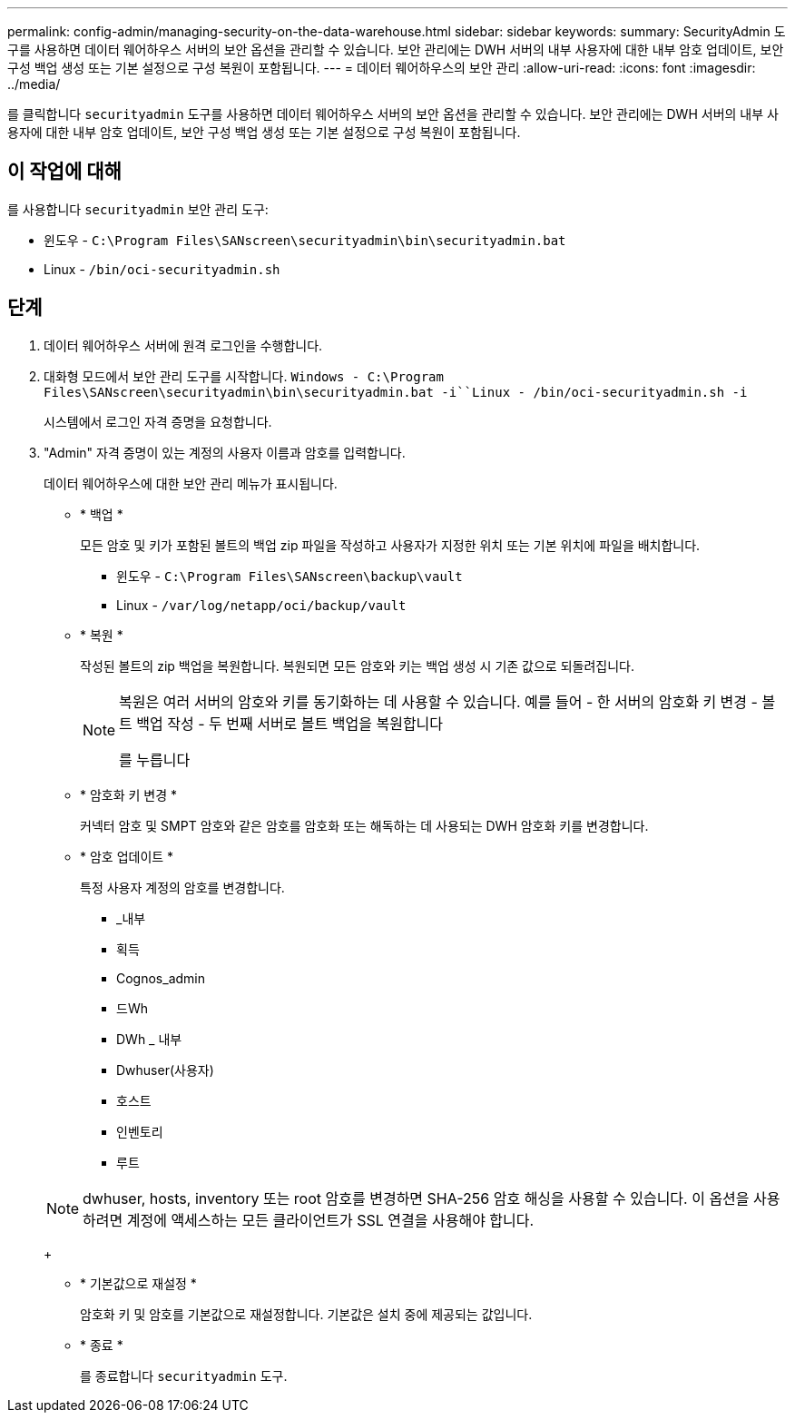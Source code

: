 ---
permalink: config-admin/managing-security-on-the-data-warehouse.html 
sidebar: sidebar 
keywords:  
summary: SecurityAdmin 도구를 사용하면 데이터 웨어하우스 서버의 보안 옵션을 관리할 수 있습니다. 보안 관리에는 DWH 서버의 내부 사용자에 대한 내부 암호 업데이트, 보안 구성 백업 생성 또는 기본 설정으로 구성 복원이 포함됩니다. 
---
= 데이터 웨어하우스의 보안 관리
:allow-uri-read: 
:icons: font
:imagesdir: ../media/


[role="lead"]
를 클릭합니다 `securityadmin` 도구를 사용하면 데이터 웨어하우스 서버의 보안 옵션을 관리할 수 있습니다. 보안 관리에는 DWH 서버의 내부 사용자에 대한 내부 암호 업데이트, 보안 구성 백업 생성 또는 기본 설정으로 구성 복원이 포함됩니다.



== 이 작업에 대해

를 사용합니다 `securityadmin` 보안 관리 도구:

* 윈도우 - `C:\Program Files\SANscreen\securityadmin\bin\securityadmin.bat`
* Linux - `/bin/oci-securityadmin.sh`




== 단계

. 데이터 웨어하우스 서버에 원격 로그인을 수행합니다.
. 대화형 모드에서 보안 관리 도구를 시작합니다. `Windows - C:\Program Files\SANscreen\securityadmin\bin\securityadmin.bat -i``Linux - /bin/oci-securityadmin.sh -i`
+
시스템에서 로그인 자격 증명을 요청합니다.

. "Admin" 자격 증명이 있는 계정의 사용자 이름과 암호를 입력합니다.
+
데이터 웨어하우스에 대한 보안 관리 메뉴가 표시됩니다.

+
** * 백업 *
+
모든 암호 및 키가 포함된 볼트의 백업 zip 파일을 작성하고 사용자가 지정한 위치 또는 기본 위치에 파일을 배치합니다.

+
*** 윈도우 - `C:\Program Files\SANscreen\backup\vault`
*** Linux - `/var/log/netapp/oci/backup/vault`


** * 복원 *
+
작성된 볼트의 zip 백업을 복원합니다. 복원되면 모든 암호와 키는 백업 생성 시 기존 값으로 되돌려집니다.

+
[NOTE]
====
복원은 여러 서버의 암호와 키를 동기화하는 데 사용할 수 있습니다. 예를 들어 - 한 서버의 암호화 키 변경 - 볼트 백업 작성 - 두 번째 서버로 볼트 백업을 복원합니다

를 누릅니다

====
** * 암호화 키 변경 *
+
커넥터 암호 및 SMPT 암호와 같은 암호를 암호화 또는 해독하는 데 사용되는 DWH 암호화 키를 변경합니다.

** * 암호 업데이트 *
+
특정 사용자 계정의 암호를 변경합니다.

+
*** _내부
*** 획득
*** Cognos_admin
*** 드Wh
*** DWh _ 내부
*** Dwhuser(사용자)
*** 호스트
*** 인벤토리
*** 루트




+
[NOTE]
====
dwhuser, hosts, inventory 또는 root 암호를 변경하면 SHA-256 암호 해싱을 사용할 수 있습니다. 이 옵션을 사용하려면 계정에 액세스하는 모든 클라이언트가 SSL 연결을 사용해야 합니다.

====
+
** * 기본값으로 재설정 *
+
암호화 키 및 암호를 기본값으로 재설정합니다. 기본값은 설치 중에 제공되는 값입니다.

** * 종료 *
+
를 종료합니다 `securityadmin` 도구.




